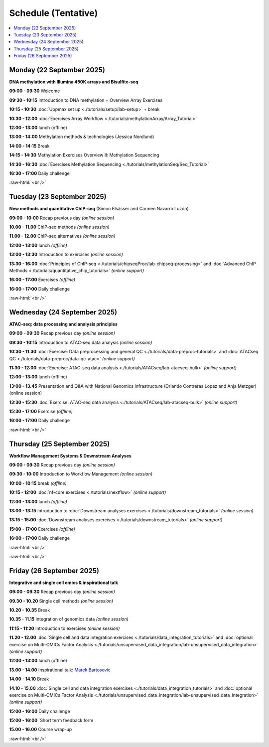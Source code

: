 .. below role allows to use the html syntax, for example :raw-html:`<br />`
.. role:: raw-html(raw)
    :format: html


========
Schedule (Tentative)
========


.. contents::
    :local:



Monday (22 September 2025)
--------------------------------

**DNA methylation with Illumina 450K arrays and Bisulfite-seq**

**09:00 - 09:30** Welcome

**09:30 - 10:15** Introduction to DNA methylation + Overview Array Exercises

**10:15 - 10:30** :doc:`Uppmax set up <./tutorials/setup/lab-setup>` + break

**10:30 - 12:00** :doc:`Exercises Array Workflow <./tutorials/methylationArray/Array_Tutorial>`

**12:00 - 13:00** lunch (offline)

**13:00 - 14:00** Methylation methods & technologies (Jessica Nordlund)

**14:00 - 14:15** Break

**14:15 - 14:30** Methylation Exercises Overview II: Methylation Sequencing

**14:30 - 16:30** :doc:`Exercises Methylation Sequencing <./tutorials/methylationSeq/Seq_Tutorial>`

**16:30 - 17:00** Daily challenge


:raw-html:`<br />`


Tuesday (23 September 2025)
--------------------------------


**New methods and quantitative ChIP-seq** (Simon Elsässer and Carmen Navarro Luzón)

**09:00 - 10:00** Recap previous day *(online session)*

**10.00 - 11.00** ChIP-seq methods  *(online session)*

**11.00 - 12.00** ChIP-seq alternatives  *(online session)*

**12:00 - 13:00** lunch *(offline)*

**13:00 - 13:30** Introduction to exercises  *(online session)*

**13:30 - 16:00** :doc:`Principles of ChIP-seq <./tutorials/chipseqProc/lab-chipseq-processing>`
and :doc:`Advanced ChIP Methods <./tutorials/quantitative_chip_tutorials>` *(online support)*

**16:00 - 17:00** Exercises *(offline)*

**16:00 - 17:00** Daily challenge


:raw-html:`<br />`


Wednesday (24 September 2025)
--------------------------------

**ATAC-seq: data processing and analysis principles**


**09:00 - 09:30** Recap previous day *(online session)*

**09:30 - 10:15** Introduction to ATAC-seq data analysis  *(online session)*

**10:30 - 11.30** :doc:`Exercise: Data preprocessing and general QC <./tutorials/data-preproc-tutorials>`
and :doc:`ATACseq QC <./tutorials/data-preproc/data-qc-atac>` *(online support)*

**11:30 - 12:00** :doc:`Exercise: ATAC-seq data analysis <./tutorials/ATACseq/lab-atacseq-bulk>` *(online support)*

**12:00 - 13:00** lunch (offline)

**13:00 - 13.45** Presentation and Q&A with National Genomics Infrastructure (Orlando Contreras Lopez and Anja Metzger) (online session)

**13:30 - 15:30** :doc:`Exercise: ATAC-seq data analysis <./tutorials/ATACseq/lab-atacseq-bulk>` *(online support)*

**15:30 - 17:00** Exercise *(offline)*

**16:00 - 17:00** Daily challenge


:raw-html:`<br />`


Thursday (25 September 2025)
--------------------------------

**Workflow Management Systems & Downstream Analyses**

**09:00 - 09:30** Recap previous day *(online session)*

**09:30 - 10:00** Introduction to Workflow Management *(online session)*

**10:00 - 10:15** break *(offline)*

**10:15 - 12:00** :doc:`nf-core exercises <./tutorials/nextflow>` *(online support)*

**12:00 - 13:00** lunch *(offline)*

**13:00 - 13:15** Introduction to :doc:`Downstream analyses exercises <./tutorials/downstream_tutorials>` *(online session)*

**13:15 - 15:00** :doc:`Downstream analyses exercises <./tutorials/downstream_tutorials>` *(online support)*

**15:00 - 17:00** Exercises *(offline)*

**16:00 - 17:00** Daily challenge 

:raw-html:`<br />`

:raw-html:`<br />`


Friday (26 September 2025)
--------------------------------

**Integrative and single cell omics & inspirational talk**

**09:00 - 09:30** Recap previous day *(online session)*

**09.30 - 10.20** Single cell methods *(online session)*

**10.20 - 10.35** Break

**10.35 - 11.15** Integration of genomics data *(online session)*

**11:15 - 11:20** Introduction to exercises *(online session)*

**11.20 - 12.00** :doc:`Single cell and data integration exercises <./tutorials/data_integration_tutorials>`
and :doc:`optional exercise on Multi-OMICs Factor Analysis <./tutorials/unsupervised_data_integration/lab-unsupervised_data_integration>` *(online support)*


**12:00 - 13:00** lunch (offline)

**13.00 - 14.00** Inspirational talk: `Marek Bartosovic <https://www.bartosovic-lab.com>`_ 

**14.00 - 14.10** Break

**14.10 - 15.00** :doc:`Single cell and data integration exercises <./tutorials/data_integration_tutorials>` 
and :doc:`optional exercise on Multi-OMICs Factor Analysis <./tutorials/unsupervised_data_integration/lab-unsupervised_data_integration>` *(online support)*



**15:00 - 16:00** Daily challenge 

**15:00 - 16:00** `Short term feedback form

**15.00 - 16.00** Course wrap-up



.. Add links to slides like this: (slides copied to directory slides)

.. `Methylation Introduction Slides <../_static/Methylation_Slides.pdf>`_

.. `DNA Methylation Methods and Technologies (Jessica Nordlund) <../_static/JN-EpigeneticsMethods_2021-10-25.pdf>`_

:raw-html:`<br />`

